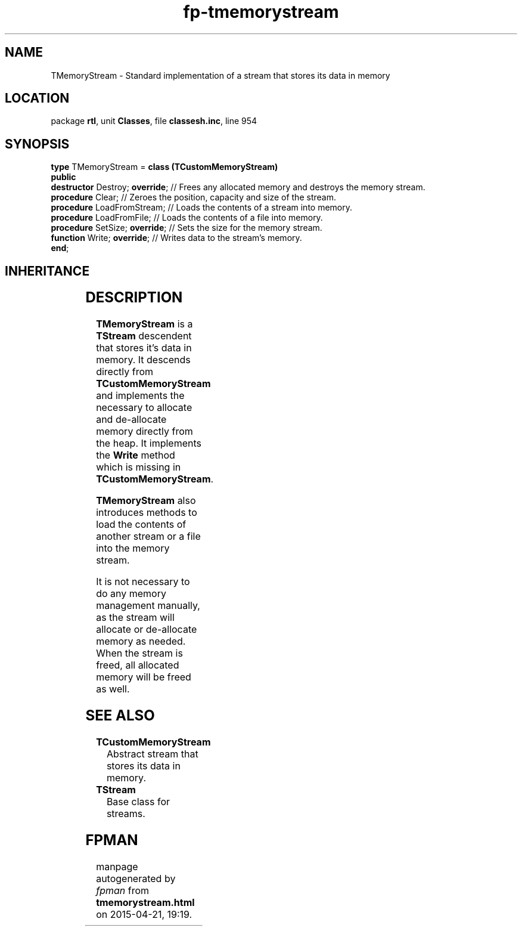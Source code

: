 .\" file autogenerated by fpman
.TH "fp-tmemorystream" 3 "2014-03-14" "fpman" "Free Pascal Programmer's Manual"
.SH NAME
TMemoryStream - Standard implementation of a stream that stores its data in memory
.SH LOCATION
package \fBrtl\fR, unit \fBClasses\fR, file \fBclassesh.inc\fR, line 954
.SH SYNOPSIS
\fBtype\fR TMemoryStream = \fBclass (TCustomMemoryStream)\fR
.br
\fBpublic\fR
  \fBdestructor\fR Destroy; \fBoverride\fR; // Frees any allocated memory and destroys the memory stream.
  \fBprocedure\fR Clear;              // Zeroes the position, capacity and size of the stream.
  \fBprocedure\fR LoadFromStream;     // Loads the contents of a stream into memory.
  \fBprocedure\fR LoadFromFile;       // Loads the contents of a file into memory.
  \fBprocedure\fR SetSize; \fBoverride\fR;  // Sets the size for the memory stream.
  \fBfunction\fR Write; \fBoverride\fR;     // Writes data to the stream's memory.
.br
\fBend\fR;
.SH INHERITANCE
.TS
l l
l l
l l
l l.
\fBTMemoryStream\fR	Standard implementation of a stream that stores its data in memory
\fBTCustomMemoryStream\fR	Abstract stream that stores its data in memory.
\fBTStream\fR	Base class for streams.
\fBTObject\fR	Base class of all classes.
.TE
.SH DESCRIPTION
\fBTMemoryStream\fR is a \fBTStream\fR descendent that stores it's data in memory. It descends directly from \fBTCustomMemoryStream\fR and implements the necessary to allocate and de-allocate memory directly from the heap. It implements the \fBWrite\fR method which is missing in \fBTCustomMemoryStream\fR.

\fBTMemoryStream\fR also introduces methods to load the contents of another stream or a file into the memory stream.

It is not necessary to do any memory management manually, as the stream will allocate or de-allocate memory as needed. When the stream is freed, all allocated memory will be freed as well.


.SH SEE ALSO
.TP
.B TCustomMemoryStream
Abstract stream that stores its data in memory.
.TP
.B TStream
Base class for streams.

.SH FPMAN
manpage autogenerated by \fIfpman\fR from \fBtmemorystream.html\fR on 2015-04-21, 19:19.

